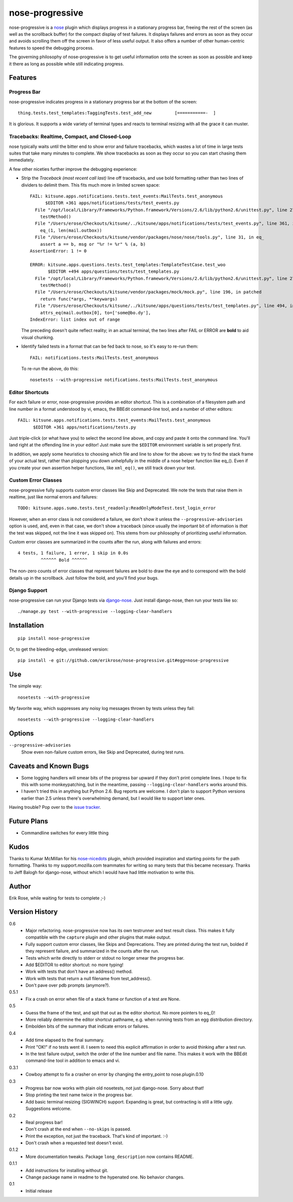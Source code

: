 ================
nose-progressive
================

nose-progressive is a nose_ plugin which displays progress in a stationary
progress bar, freeing the rest of the screen (as well as the scrollback buffer)
for the compact display of test failures. It displays failures and errors as
soon as they occur and avoids scrolling them off the screen in favor of less
useful output. It also offers a number of other human-centric features to speed
the debugging process.

.. _nose: http://somethingaboutorange.com/mrl/projects/nose/

The governing philosophy of nose-progressive is to get useful information onto
the screen as soon as possible and keep it there as long as possible while
still indicating progress.

Features
========

Progress Bar
------------

nose-progressive indicates progress in a stationary progress bar at the
bottom of the screen::

  thing.tests.test_templates:TaggingTests.test_add_new         [===========-  ]

It is glorious. It supports a wide variety of terminal types and reacts to
terminal resizing with all the grace it can muster.

Tracebacks: Realtime, Compact, and Closed-Loop
----------------------------------------------

nose typically waits until the bitter end to show error and failure tracebacks,
which wastes a lot of time in large tests suites that take many minutes to
complete. We show tracebacks as soon as they occur so you can start chasing
them immediately.

A few other niceties further improve the debugging experience:

* Strip the *Traceback (most recent call last)* line off tracebacks, and use
  bold formatting rather than two lines of dividers to delimit them. This fits
  much more in limited screen space::

    FAIL: kitsune.apps.notifications.tests.test_events:MailTests.test_anonymous
          $EDITOR +361 apps/notifications/tests/test_events.py
      File "/opt/local/Library/Frameworks/Python.framework/Versions/2.6/lib/python2.6/unittest.py", line 279, in run
        testMethod()
      File "/Users/erose/Checkouts/kitsune/../kitsune/apps/notifications/tests/test_events.py", line 361, in test_anonymous
        eq_(1, len(mail.outbox))
      File "/Users/erose/Checkouts/kitsune/vendor/packages/nose/nose/tools.py", line 31, in eq_
        assert a == b, msg or "%r != %r" % (a, b)
    AssertionError: 1 != 0

    ERROR: kitsune.apps.questions.tests.test_templates:TemplateTestCase.test_woo
           $EDITOR +494 apps/questions/tests/test_templates.py
      File "/opt/local/Library/Frameworks/Python.framework/Versions/2.6/lib/python2.6/unittest.py", line 279, in run
        testMethod()
      File "/Users/erose/Checkouts/kitsune/vendor/packages/mock/mock.py", line 196, in patched
        return func(*args, **keywargs)
      File "/Users/erose/Checkouts/kitsune/../kitsune/apps/questions/tests/test_templates.py", line 494, in test_woo
        attrs_eq(mail.outbox[0], to=['some@bo.dy'],
    IndexError: list index out of range

  The preceding doesn't quite reflect reality; in an actual terminal, the two
  lines after FAIL or ERROR are **bold** to aid visual chunking.

* Identify failed tests in a format that can be fed back to nose, so it's
  easy to re-run them::

    FAIL: notifications.tests:MailTests.test_anonymous

  To re-run the above, do this::

    nosetests --with-progressive notifications.tests:MailTests.test_anonymous

Editor Shortcuts
----------------

For each failure or error, nose-progressive provides an editor shortcut. This
is a combination of a filesystem path and line number in a format understood
by vi, emacs, the BBEdit command-line tool, and a number of other editors::

  FAIL: kitsune.apps.notifications.tests.test_events:MailTests.test_anonymous
        $EDITOR +361 apps/notifications/tests.py

Just triple-click (or what have you) to select the second line above, and copy
and paste it onto the command line. You'll land right at the offending line in
your editor! Just make sure the ``$EDITOR`` environment variable is set
properly first.

In addition, we apply some heuristics to choosing which file and line to show
for the above: we try to find the stack frame of your actual test, rather than
plopping you down unhelpfully in the middle of a nose helper function like
eq_(). Even if you create your own assertion helper functions, like
``xml_eq()``, we still track down your test.

Custom Error Classes
--------------------

nose-progressive fully supports custom error classes like Skip and
Deprecated. We note the tests that raise them in realtime, just like normal
errors and failures::

  TODO: kitsune.apps.sumo.tests.test_readonly:ReadOnlyModeTest.test_login_error

However, when an error class is not considered a failure, we don't show it
unless the ``--progressive-advisories`` option is used, and, even in that case,
we don't show a traceback (since usually the important bit of information is
*that* the test was skipped, not the line it was skipped on). This stems from
our philosophy of prioritizing useful information.

Custom error classes are summarized in the counts after the run, along with
failures and errors::

  4 tests, 1 failure, 1 error, 1 skip in 0.0s
           ^^^^^^ Bold ^^^^^^

The non-zero counts of error classes that represent failures are bold to draw
the eye and to correspond with the bold details up in the scrollback. Just
follow the bold, and you'll find your bugs.

Django Support
--------------

nose-progressive can run your Django tests via django-nose_. Just install
django-nose, then run your tests like so::

  ./manage.py test --with-progressive --logging-clear-handlers

.. _django-nose: https://github.com/jbalogh/django-nose


Installation
============

::

  pip install nose-progressive

Or, to get the bleeding-edge, unreleased version::

  pip install -e git://github.com/erikrose/nose-progressive.git#egg=nose-progressive

Use
===

The simple way::

  nosetests --with-progressive

My favorite way, which suppresses any noisy log messages thrown by tests unless
they fail::

  nosetests --with-progressive --logging-clear-handlers

Options
=======

``--progressive-advisories``
  Show even non-failure custom errors, like Skip and Deprecated, during test
  runs.

Caveats and Known Bugs
======================

* Some logging handlers will smear bits of the progress bar upward if they
  don't print complete lines. I hope to fix this with some monkeypatching, but
  in the meantime, passing ``--logging-clear-handlers`` works around this.
* I haven't tried this in anything but Python 2.6. Bug reports are welcome. I
  don't plan to support Python versions earlier than 2.5 unless there's
  overwhelming demand, but I would like to support later ones.

Having trouble? Pop over to the `issue tracker`_.

.. _`issue tracker`: https://github.com/erikrose/nose-progressive/issues

Future Plans
============

* Commandline switches for every little thing

Kudos
=====

Thanks to Kumar McMillan for his nose-nicedots_ plugin, which provided
inspiration and starting points for the path formatting. Thanks to my
support.mozilla.com teammates for writing so many tests that this became
necessary. Thanks to Jeff Balogh for django-nose, without which I would have
had little motivation to write this.

.. _nose-nicedots: https://github.com/kumar303/nose-nicedots

Author
======

Erik Rose, while waiting for tests to complete ;-)

Version History
===============

0.6
  * Major refactoring. nose-progressive now has its own testrunner and test
    result class. This makes it fully compatible with the ``capture`` plugin
    and other plugins that make output.
  * Fully support custom error classes, like Skips and Deprecations. They are
    printed during the test run, bolded if they represent failure, and
    summarized in the counts after the run.
  * Tests which write directly to stderr or stdout no longer smear the progress
    bar.
  * Add $EDITOR to editor shortcut: no more typing!
  * Work with tests that don't have an address() method.
  * Work with tests that return a null filename from test_address().
  * Don't pave over pdb prompts (anymore?).

0.5.1
  * Fix a crash on error when file of a stack frame or function of a test are
    None.

0.5
  * Guess the frame of the test, and spit that out as the editor shortcut. No
    more pointers to eq_()!
  * More reliably determine the editor shortcut pathname, e.g. when running
    tests from an egg distribution directory.
  * Embolden bits of the summary that indicate errors or failures.

0.4
  * Add time elapsed to the final summary.
  * Print "OK!" if no tests went ill. I seem to need this explicit affirmation
    in order to avoid thinking after a test run.
  * In the test failure output, switch the order of the line number and file
    name. This makes it work with the BBEdit command-line tool in addition to
    emacs and vi.

0.3.1
  * Cowboy attempt to fix a crasher on error by changing the entry_point to
    nose.plugin.0.10

0.3
  * Progress bar now works with plain old nosetests, not just django-nose.
    Sorry about that!
  * Stop printing the test name twice in the progress bar.
  * Add basic terminal resizing (SIGWINCH) support. Expanding is great, but
    contracting is still a little ugly. Suggestions welcome.

0.2
  * Real progress bar!
  * Don't crash at the end when ``--no-skips`` is passed.
  * Print the exception, not just the traceback. That's kind of important. :-)
  * Don't crash when a requested test doesn't exist.

0.1.2
  * More documentation tweaks. Package ``long_description`` now contains
    README.

0.1.1
  * Add instructions for installing without git.
  * Change package name in readme to the hypenated one. No behavior changes.

0.1
  * Initial release
